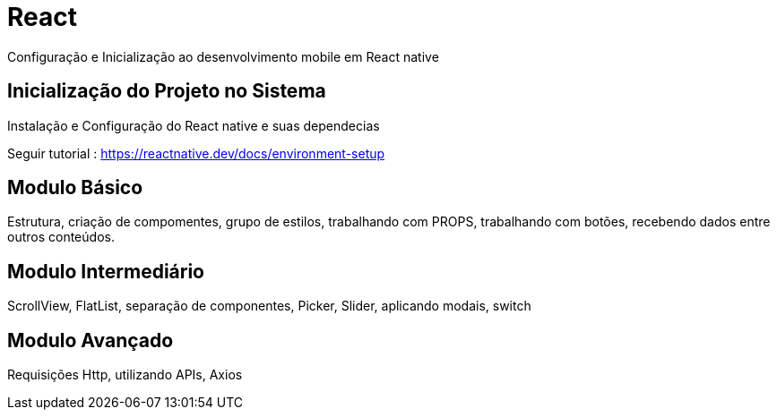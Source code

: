 = React

Configuração e Inicialização ao desenvolvimento mobile em React native

== Inicialização do Projeto no Sistema

Instalação e Configuração do React native e suas dependecias 

Seguir tutorial : https://reactnative.dev/docs/environment-setup

== Modulo Básico

Estrutura, criação de compomentes, grupo de estilos, trabalhando com PROPS, trabalhando com botões, recebendo dados entre outros conteúdos. 

== Modulo Intermediário

ScrollView, FlatList, separação de componentes, Picker, Slider, aplicando modais, switch

== Modulo Avançado

Requisições Http, utilizando APIs, Axios